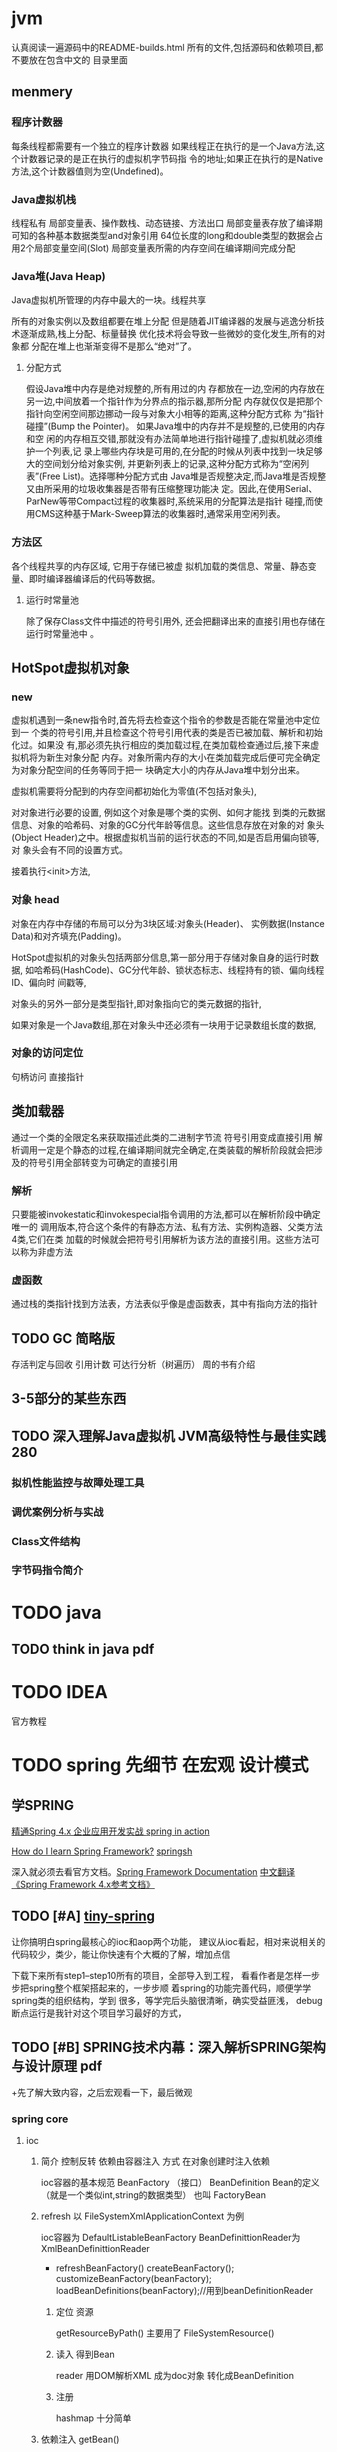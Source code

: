 
* jvm  
  认真阅读一遍源码中的README-builds.html
  所有的文件,包括源码和依赖项目,都不要放在包含中文的
  目录里面

** menmery
*** 程序计数器
   每条线程都需要有一个独立的程序计数器
   如果线程正在执行的是一个Java方法,这个计数器记录的是正在执行的虚拟机字节码指
令的地址;如果正在执行的是Native方法,这个计数器值则为空(Undefined)。
*** Java虚拟机栈
    线程私有
    局部变量表、操作数栈、动态链接、方法出口
    局部变量表存放了编译期可知的各种基本数据类型and对象引用
    64位长度的long和double类型的数据会占用2个局部变量空间(Slot)
    局部变量表所需的内存空间在编译期间完成分配
*** Java堆(Java Heap)
    Java虚拟机所管理的内存中最大的一块。线程共享

    所有的对象实例以及数组都要在堆上分配
    但是随着JIT编译器的发展与逃逸分析技
    术逐渐成熟,栈上分配、标量替换 优化技术将会导致一些微妙的变化发生,所有的对象都
    分配在堆上也渐渐变得不是那么“绝对”了。
**** 分配方式
     假设Java堆中内存是绝对规整的,所有用过的内
     存都放在一边,空闲的内存放在另一边,中间放着一个指针作为分界点的指示器,那所分配
     内存就仅仅是把那个指针向空闲空间那边挪动一段与对象大小相等的距离,这种分配方式称
     为“指针碰撞”(Bump the Pointer)。
     如果Java堆中的内存并不是规整的,已使用的内存和空
     闲的内存相互交错,那就没有办法简单地进行指针碰撞了,虚拟机就必须维护一个列表,记
     录上哪些内存块是可用的,在分配的时候从列表中找到一块足够大的空间划分给对象实例,
     并更新列表上的记录,这种分配方式称为“空闲列表”(Free
     List)。选择哪种分配方式由
     Java堆是否规整决定,而Java堆是否规整又由所采用的垃圾收集器是否带有压缩整理功能决
     定。因此,在使用Serial、ParNew等带Compact过程的收集器时,系统采用的分配算法是指针
     碰撞,而使用CMS这种基于Mark-Sweep算法的收集器时,通常采用空闲列表。
     
*** 方法区
    各个线程共享的内存区域,
    它用于存储已被虚
    拟机加载的类信息、常量、静态变量、即时编译器编译后的代码等数据。
**** 运行时常量池
     除了保存Class文件中描述的符号引用外,
     还会把翻译出来的直接引用也存储在运行时常量池中 。

** HotSpot虚拟机对象
*** new
    虚拟机遇到一条new指令时,首先将去检查这个指令的参数是否能在常量池中定位到一
    个类的符号引用,并且检查这个符号引用代表的类是否已被加载、解析和初始化过。如果没
    有,那必须先执行相应的类加载过程,在类加载检查通过后,接下来虚拟机将为新生对象分配
    内存。对象所需内存的大小在类加载完成后便可完全确定为对象分配空间的任务等同于把一
    块确定大小的内存从Java堆中划分出来。
    
    虚拟机需要将分配到的内存空间都初始化为零值(不包括对象头),
    
    对对象进行必要的设置,
    例如这个对象是哪个类的实例、如何才能找
    到类的元数据信息、对象的哈希码、对象的GC分代年龄等信息。这些信息存放在对象的对
    象头(Object Header)之中。根据虚拟机当前的运行状态的不同,如是否启用偏向锁等,对
    象头会有不同的设置方式。
    
    接着执行<init>方法,

*** 对象 head
    对象在内存中存储的布局可以分为3块区域:对象头(Header)、
    实例数据(Instance Data)和对齐填充(Padding)。
    
    HotSpot虚拟机的对象头包括两部分信息,第一部分用于存储对象自身的运行时数据,
    如哈希码(HashCode)、GC分代年龄、锁状态标志、线程持有的锁、偏向线程ID、偏向时
    间戳等,
    
    对象头的另外一部分是类型指针,即对象指向它的类元数据的指针,
    
    如果对象是一个Java数组,那在对象头中还必须有一块用于记录数组长度的数据,

*** 对象的访问定位
    句柄访问
    直接指针

** 类加载器
   通过一个类的全限定名来获取描述此类的二进制字节流
   符号引用变成直接引用
   解析调用一定是个静态的过程,在编译期间就完全确定,在类装载的解析阶段就会把涉
   及的符号引用全部转变为可确定的直接引用

*** 解析
    只要能被invokestatic和invokespecial指令调用的方法,都可以在解析阶段中确定唯一的
    调用版本,符合这个条件的有静态方法、私有方法、实例构造器、父类方法4类,它们在类
    加载的时候就会把符号引用解析为该方法的直接引用。这些方法可以称为非虚方法

*** 虚函数
    通过栈的类指针找到方法表，方法表似乎像是虚函数表，其中有指向方法的指针
    
** TODO GC 简略版 
   存活判定与回收
   引用计数 可达行分析（树遍历）
   周的书有介绍 

** 3-5部分的某些东西
** TODO 深入理解Java虚拟机 JVM高级特性与最佳实践 280
*** 拟机性能监控与故障处理工具
*** 调优案例分析与实战
*** Class文件结构
*** 字节码指令简介


* TODO java
** TODO think in java pdf
* TODO IDEA
  官方教程
* TODO spring 先细节 在宏观 设计模式
** 学SPRING
   [[http://www.java1234.com/a/javabook/javaweb/2017/0530/8169.html][精通Spring 4.x  企业应用开发实战 ]]
   [[http://www.olecn.com/download.php?id=2724][spring in action]]

   [[https://www.quora.com/How-do-I-learn-Spring-Framework][How do I learn Spring Framework?]]
   [[https://www.zhihu.com/question/21142149/answer/52383396][springsh]]

   深入就必须去看官方文档。[[https://docs.spring.io/spring/docs/5.0.2.RELEASE/spring-framework-reference/][Spring Framework Documentation]]
   [[https://github.com/waylau/spring-framework-4-reference][中文翻译《Spring Framework 4.x参考文档》 ]]

** TODO [#A] [[https://github.com/code4craft/tiny-spring/releases][tiny-spring]]
   让你搞明白spring最核心的ioc和aop两个功能，
   建议从ioc看起，相对来说相关的代码较少，类少，能让你快速有个大概的了解，增加点信

   下载下来所有step1--step10所有的项目，全部导入到工程，
   看看作者是怎样一步步把spring整个框架搭起来的，一步步顺
   着spring的功能完善代码，顺便学学spring类的组织结构，学到
   很多，等学完后头脑很清晰，确实受益匪浅，
   debug断点运行是我针对这个项目学习最好的方式，
** TODO [#B] SPRING技术内幕：深入解析SPRING架构与设计原理 pdf 
  +先了解大致内容，之后宏观看一下，最后微观
 
*** spring core
**** ioc
***** 简介 控制反转 依赖由容器注入  方式 在对象创建时注入依赖
      ioc容器的基本规范 BeanFactory （接口）
      BeanDefinition Bean的定义（就是一个类似int,string的数据类型）
      也叫 FactoryBean
***** refresh 以 FileSystemXmlApplicationContext 为例
      ioc容器为 DefaultListableBeanFactory
      BeanDefinittionReader为  XmlBeanDefinittionReader
      + refreshBeanFactory()
        createBeanFactory();
        customizeBeanFactory(beanFactory);
        loadBeanDefinitions(beanFactory);//用到beanDefinitionReader 
****** 定位 资源
       getResourceByPath()  
       主要用了 FileSystemResource()
****** 读入 得到Bean
       reader 用DOM解析XML 成为doc对象
       转化成BeanDefinition
****** 注册
     hashmap 十分简单
***** 依赖注入  getBean()
      chlib实例化
** TODO 看《源码解析》，用IDEA + MAVEN 不修改和编译了。。
** TODO 架构探险从零开始写JavaWeb框架 pdf  实在不行，只看不做
*** maven
**** utf8
     <properties>
       <project.build.sourceEncoding>UTF-8</project.build.sourceEncoding>
     </properties>
****  JDK 1.6 
     <build>
     <plugins>
     <!-- Compile -->
     <plugin>
     <groupId> org.apache.maven.plugins </groupId>
         <artifactId> maven-compiler-plugin </artifactId>
         <version> 3.3 </version>
         <configuration>
             <source> 1.6 </source>
             <target> 1.6 </target>
         </configuration>
     </plugin>
     </plugins>
     </build>
**** 打包时不test,（可选）
     <!-- Test -->
     <plugin>
     <groupId>org.apache.maven.plugins</groupId>
     <artifactId>maven-surefire-plugin</artifactId>
     <version>2.18.1</version>
     <configuration>
     <skipTests>true</skipTests>
     </configuration>
     </plugin>
** TODO [[http://www.cnblogs.com/xing901022/p/4178963.html][阅读源码的前期准备]] 
　　1 Spring jar包以及源码使用
　　2 简单的spring运行示例
　　3 利用断点调试程序，如何快速的阅读程序【快捷键等的使用】
** spring ioc  反射 xml 类加载
   某个资源中（如xml）中读取数据，并配置BeanDefinition中的 Bean 元数据

   BeanDefinition： 描述了 Bean 元数据 
   类信息 
   Bean实例
   propertyValues 里面包含了一个个 PropertyValue 条目，
   每个条目都是键值对 String - Object，
   分别对应要生成实例的属性的名字与类型。
   
   getBean()时创建实例，
   并放入BeanDefinition中，用反射设置了字段,
   如果依赖的类没实例，就创建一个。

   ioc容器 用Map来保存BeanDefinition
   ApplicationContext = ioc容器 + resourceloader 
** sprint aop  动态代理 ASM，CGLib和javassist，后两者是对ASM的封装。
   TargetSource 被代理对象的实例和类型
   methodInterceptor 拦截器
   ClassFilter 用正则对类名作匹配

   配合BeanFactory提供的 BeanPostProcessor 可以造Bean的代理对象
   就是BeanDefinition中的Bean是代理的
